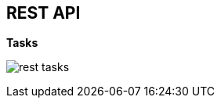 :scrollbar:
:data-uri:


== REST API

.*Tasks*

image:images/rest_tasks.png[]

ifdef::showscript[]

Transcript:

When enabling the BPM extension in the `kie-server/docs` endpoint, you can see that the task endpoints are available.

endif::showscript[]

